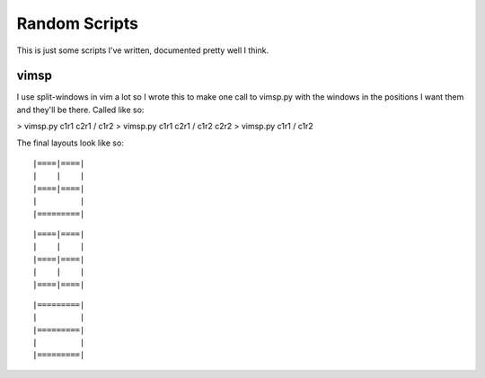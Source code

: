 Random Scripts
==============

This is just some scripts I've written, documented pretty well I think.

vimsp
-----

I use split-windows in vim a lot so I wrote this to make one call to vimsp.py with the windows in the positions I want them and they'll be there. Called like so:

> vimsp.py c1r1 c2r1 / c1r2
> vimsp.py c1r1 c2r1 / c1r2 c2r2
> vimsp.py c1r1 / c1r2

The final layouts look like so:

::

|====|====|
|    |    |
|====|====|
|         |
|=========|

::

|====|====|
|    |    |
|====|====|
|    |    |
|====|====|

::

|=========|
|         |
|=========|
|         |
|=========|